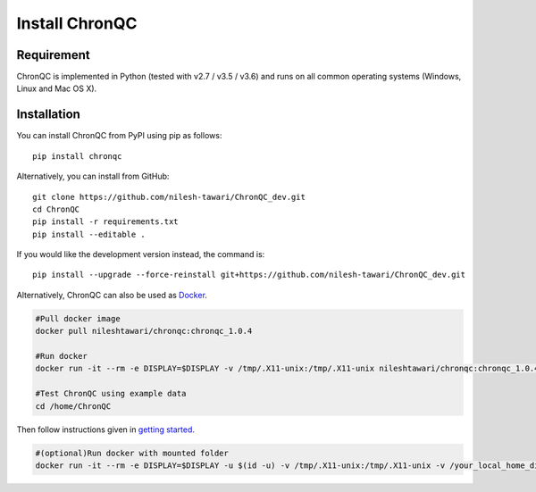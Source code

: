 Install ChronQC
===============

Requirement
```````````

ChronQC is implemented in Python (tested with v2.7 / v3.5 / v3.6) and runs on all common operating systems (Windows, Linux and Mac OS X).

Installation
````````````

You can install ChronQC from PyPI using pip as follows::
    
    pip install chronqc
..
        Alternatively, you can install using Conda from the Bioconda channel::

        INSTALL_PATH=~/anaconda
        wget http://repo.continuum.io/miniconda/Miniconda2-latest-Linux-x86_64.sh
        # or wget http://repo.continuum.io/miniconda/Miniconda2-latest-MacOSX-x86_64.sh
        bash Miniconda2-latest* -fbp $INSTALL_PATH
        PATH=$INSTALL_PATH/bin:$PATH

        conda update -y conda
        conda config --add channels bioconda
        conda install -c bioconda chronqc
..

Alternatively, you can install from GitHub::

    git clone https://github.com/nilesh-tawari/ChronQC_dev.git
    cd ChronQC
    pip install -r requirements.txt
    pip install --editable .

If you would like the development version instead, the command is::

    pip install --upgrade --force-reinstall git+https://github.com/nilesh-tawari/ChronQC_dev.git
    

Alternatively, ChronQC can also be used as `Docker <https://hub.docker.com/r/nileshtawari/chronqc/>`__.

.. code-block:: shell

  #Pull docker image
  docker pull nileshtawari/chronqc:chronqc_1.0.4
  
  #Run docker
  docker run -it --rm -e DISPLAY=$DISPLAY -v /tmp/.X11-unix:/tmp/.X11-unix nileshtawari/chronqc:chronqc_1.0.4
     
  #Test ChronQC using example data
  cd /home/ChronQC
..

Then follow instructions given in `getting started <http://chronqc.readthedocs.io/en/latest/run_chronqc.html#generating-chronqc-plots>`__.
  
.. code-block:: shell
 
  #(optional)Run docker with mounted folder  
  docker run -it --rm -e DISPLAY=$DISPLAY -u $(id -u) -v /tmp/.X11-unix:/tmp/.X11-unix -v /your_local_home_directory/your_data_directory:/data2 nileshtawari/chronqc:chronqc_1.0.4
..
    
    


